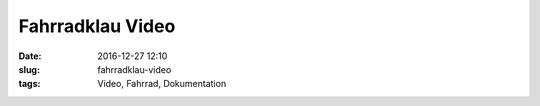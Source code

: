 Fahrradklau Video
#########################################
:date: 2016-12-27 12:10
:slug: fahrradklau-video
:tags: Video, Fahrrad, Dokumentation



.. raw:: html

        <iframe width="560" height="315" src="//www.youtube.com/embed/w9TY0dtpTRY" frameborder="0" allowfullscreen></iframe>

